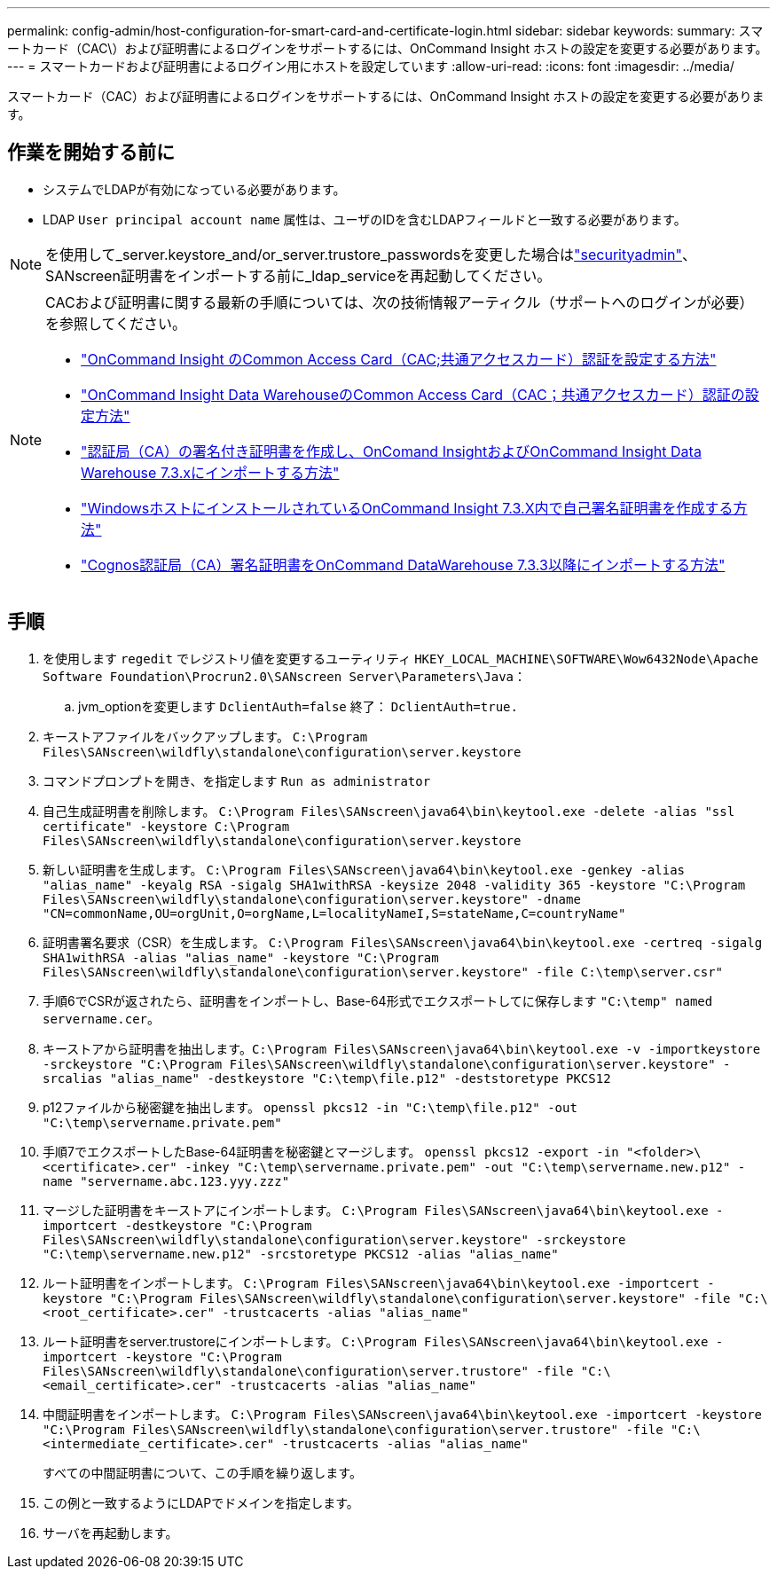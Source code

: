 ---
permalink: config-admin/host-configuration-for-smart-card-and-certificate-login.html 
sidebar: sidebar 
keywords:  
summary: スマートカード（CAC\）および証明書によるログインをサポートするには、OnCommand Insight ホストの設定を変更する必要があります。 
---
= スマートカードおよび証明書によるログイン用にホストを設定しています
:allow-uri-read: 
:icons: font
:imagesdir: ../media/


[role="lead"]
スマートカード（CAC）および証明書によるログインをサポートするには、OnCommand Insight ホストの設定を変更する必要があります。



== 作業を開始する前に

* システムでLDAPが有効になっている必要があります。
* LDAP `User principal account name` 属性は、ユーザのIDを含むLDAPフィールドと一致する必要があります。



NOTE: を使用して_server.keystore_and/or_server.trustore_passwordsを変更した場合はlink:../config-admin/security-management.html["securityadmin"]、SANscreen証明書をインポートする前に_ldap_serviceを再起動してください。

[NOTE]
====
CACおよび証明書に関する最新の手順については、次の技術情報アーティクル（サポートへのログインが必要）を参照してください。

* https://kb.netapp.com/Advice_and_Troubleshooting/Data_Infrastructure_Management/OnCommand_Suite/How_to_configure_Common_Access_Card_(CAC)_authentication_for_NetApp_OnCommand_Insight["OnCommand Insight のCommon Access Card（CAC;共通アクセスカード）認証を設定する方法"]
* https://kb.netapp.com/Advice_and_Troubleshooting/Data_Infrastructure_Management/OnCommand_Suite/How_to_configure_Common_Access_Card_(CAC)_authentication_for_NetApp_OnCommand_Insight_DataWarehouse["OnCommand Insight Data WarehouseのCommon Access Card（CAC；共通アクセスカード）認証の設定方法"]
* https://kb.netapp.com/Advice_and_Troubleshooting/Data_Infrastructure_Management/OnCommand_Suite/How_to_create_and_import_a_Certificate_Authority_(CA)_signed_certificate_into_OCI_and_DWH_7.3.X["認証局（CA）の署名付き証明書を作成し、OnComand InsightおよびOnCommand Insight Data Warehouse 7.3.xにインポートする方法"]
* https://kb.netapp.com/Advice_and_Troubleshooting/Data_Infrastructure_Management/OnCommand_Suite/How_to_create_a_Self_Signed_Certificate_within_OnCommand_Insight_7.3.X_installed_on_a_Windows_Host["WindowsホストにインストールされているOnCommand Insight 7.3.X内で自己署名証明書を作成する方法"]
* https://kb.netapp.com/Advice_and_Troubleshooting/Data_Infrastructure_Management/OnCommand_Suite/How_to_import_a_Cognos_Certificate_Authority_(CA)_signed_certificate_into_DWH_7.3.3_and_later["Cognos認証局（CA）署名証明書をOnCommand DataWarehouse 7.3.3以降にインポートする方法"]


====


== 手順

. を使用します `regedit` でレジストリ値を変更するユーティリティ `HKEY_LOCAL_MACHINE\SOFTWARE\Wow6432Node\Apache Software Foundation\Procrun2.0\SANscreen Server\Parameters\Java`：
+
.. jvm_optionを変更します `DclientAuth=false` 終了： `DclientAuth=true.`


. キーストアファイルをバックアップします。 `C:\Program Files\SANscreen\wildfly\standalone\configuration\server.keystore`
. コマンドプロンプトを開き、を指定します `Run as administrator`
. 自己生成証明書を削除します。 `C:\Program Files\SANscreen\java64\bin\keytool.exe -delete -alias "ssl certificate" -keystore C:\Program Files\SANscreen\wildfly\standalone\configuration\server.keystore`
. 新しい証明書を生成します。 `C:\Program Files\SANscreen\java64\bin\keytool.exe -genkey -alias "alias_name" -keyalg RSA -sigalg SHA1withRSA -keysize 2048 -validity 365 -keystore "C:\Program Files\SANscreen\wildfly\standalone\configuration\server.keystore" -dname "CN=commonName,OU=orgUnit,O=orgName,L=localityNameI,S=stateName,C=countryName"`
. 証明書署名要求（CSR）を生成します。 `C:\Program Files\SANscreen\java64\bin\keytool.exe -certreq -sigalg SHA1withRSA -alias "alias_name" -keystore "C:\Program Files\SANscreen\wildfly\standalone\configuration\server.keystore" -file C:\temp\server.csr"`
. 手順6でCSRが返されたら、証明書をインポートし、Base-64形式でエクスポートしてに保存します `"C:\temp" named servername.cer`。
. キーストアから証明書を抽出します。``C:\Program Files\SANscreen\java64\bin\keytool.exe -v -importkeystore -srckeystore "C:\Program Files\SANscreen\wildfly\standalone\configuration\server.keystore" -srcalias "alias_name" -destkeystore "C:\temp\file.p12" -deststoretype PKCS12``
. p12ファイルから秘密鍵を抽出します。 `openssl pkcs12 -in "C:\temp\file.p12" -out "C:\temp\servername.private.pem"`
. 手順7でエクスポートしたBase-64証明書を秘密鍵とマージします。 `openssl pkcs12 -export -in "<folder>\<certificate>.cer" -inkey "C:\temp\servername.private.pem" -out "C:\temp\servername.new.p12" -name "servername.abc.123.yyy.zzz"`
. マージした証明書をキーストアにインポートします。 `C:\Program Files\SANscreen\java64\bin\keytool.exe -importcert -destkeystore "C:\Program Files\SANscreen\wildfly\standalone\configuration\server.keystore" -srckeystore "C:\temp\servername.new.p12" -srcstoretype PKCS12 -alias "alias_name"`
. ルート証明書をインポートします。 `C:\Program Files\SANscreen\java64\bin\keytool.exe -importcert -keystore "C:\Program Files\SANscreen\wildfly\standalone\configuration\server.keystore" -file "C:\<root_certificate>.cer" -trustcacerts -alias "alias_name"`
. ルート証明書をserver.trustoreにインポートします。 `C:\Program Files\SANscreen\java64\bin\keytool.exe -importcert -keystore "C:\Program Files\SANscreen\wildfly\standalone\configuration\server.trustore" -file "C:\<email_certificate>.cer" -trustcacerts -alias "alias_name"`
. 中間証明書をインポートします。 `C:\Program Files\SANscreen\java64\bin\keytool.exe -importcert -keystore "C:\Program Files\SANscreen\wildfly\standalone\configuration\server.trustore" -file "C:\<intermediate_certificate>.cer" -trustcacerts -alias "alias_name"`
+
すべての中間証明書について、この手順を繰り返します。

. この例と一致するようにLDAPでドメインを指定します。


. サーバを再起動します。

